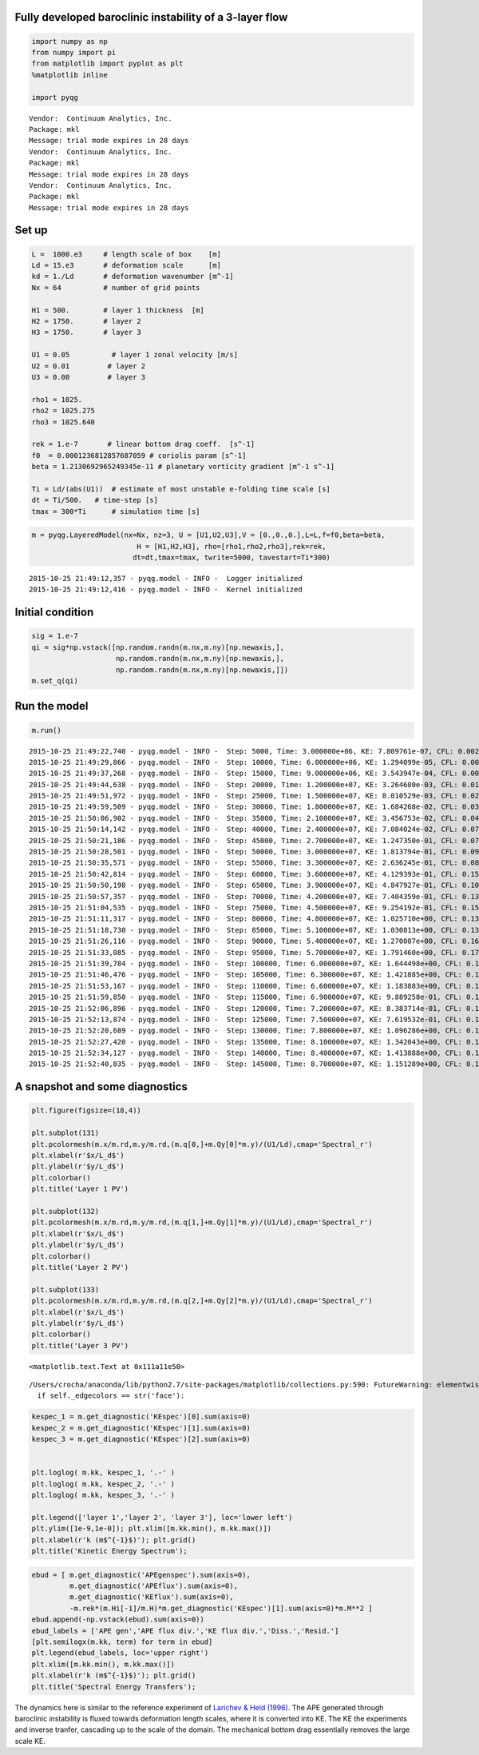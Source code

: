 
Fully developed baroclinic instability of a 3-layer flow
========================================================

.. code:: python

    import numpy as np
    from numpy import pi
    from matplotlib import pyplot as plt
    %matplotlib inline
    
    import pyqg


.. parsed-literal::

    Vendor:  Continuum Analytics, Inc.
    Package: mkl
    Message: trial mode expires in 28 days
    Vendor:  Continuum Analytics, Inc.
    Package: mkl
    Message: trial mode expires in 28 days
    Vendor:  Continuum Analytics, Inc.
    Package: mkl
    Message: trial mode expires in 28 days


Set up
======

.. code:: python

    L =  1000.e3     # length scale of box    [m]
    Ld = 15.e3       # deformation scale      [m]
    kd = 1./Ld       # deformation wavenumber [m^-1]
    Nx = 64          # number of grid points
    
    H1 = 500.        # layer 1 thickness  [m]
    H2 = 1750.       # layer 2 
    H3 = 1750.       # layer 3 
    
    U1 = 0.05          # layer 1 zonal velocity [m/s]
    U2 = 0.01         # layer 2
    U3 = 0.00         # layer 3
    
    rho1 = 1025.
    rho2 = 1025.275
    rho3 = 1025.640
    
    rek = 1.e-7       # linear bottom drag coeff.  [s^-1]
    f0  = 0.0001236812857687059 # coriolis param [s^-1]
    beta = 1.2130692965249345e-11 # planetary vorticity gradient [m^-1 s^-1]
    
    Ti = Ld/(abs(U1))  # estimate of most unstable e-folding time scale [s]
    dt = Ti/500.   # time-step [s]
    tmax = 300*Ti      # simulation time [s]

.. code:: python

    m = pyqg.LayeredModel(nx=Nx, nz=3, U = [U1,U2,U3],V = [0.,0.,0.],L=L,f=f0,beta=beta,
                             H = [H1,H2,H3], rho=[rho1,rho2,rho3],rek=rek,
                            dt=dt,tmax=tmax, twrite=5000, tavestart=Ti*300)


.. parsed-literal::

    2015-10-25 21:49:12,357 - pyqg.model - INFO -  Logger initialized
    2015-10-25 21:49:12,416 - pyqg.model - INFO -  Kernel initialized


Initial condition
=================

.. code:: python

    sig = 1.e-7
    qi = sig*np.vstack([np.random.randn(m.nx,m.ny)[np.newaxis,],
                        np.random.randn(m.nx,m.ny)[np.newaxis,],
                        np.random.randn(m.nx,m.ny)[np.newaxis,]])
    m.set_q(qi)

Run the model
=============

.. code:: python

    m.run()


.. parsed-literal::

    2015-10-25 21:49:22,740 - pyqg.model - INFO -  Step: 5000, Time: 3.000000e+06, KE: 7.809761e-07, CFL: 0.002064
    2015-10-25 21:49:29,866 - pyqg.model - INFO -  Step: 10000, Time: 6.000000e+06, KE: 1.294099e-05, CFL: 0.002536
    2015-10-25 21:49:37,268 - pyqg.model - INFO -  Step: 15000, Time: 9.000000e+06, KE: 3.543947e-04, CFL: 0.006603
    2015-10-25 21:49:44,638 - pyqg.model - INFO -  Step: 20000, Time: 1.200000e+07, KE: 3.264680e-03, CFL: 0.016581
    2015-10-25 21:49:51,972 - pyqg.model - INFO -  Step: 25000, Time: 1.500000e+07, KE: 8.010529e-03, CFL: 0.026138
    2015-10-25 21:49:59,509 - pyqg.model - INFO -  Step: 30000, Time: 1.800000e+07, KE: 1.684268e-02, CFL: 0.039642
    2015-10-25 21:50:06,902 - pyqg.model - INFO -  Step: 35000, Time: 2.100000e+07, KE: 3.456753e-02, CFL: 0.048855
    2015-10-25 21:50:14,142 - pyqg.model - INFO -  Step: 40000, Time: 2.400000e+07, KE: 7.084024e-02, CFL: 0.072394
    2015-10-25 21:50:21,186 - pyqg.model - INFO -  Step: 45000, Time: 2.700000e+07, KE: 1.247350e-01, CFL: 0.073444
    2015-10-25 21:50:28,501 - pyqg.model - INFO -  Step: 50000, Time: 3.000000e+07, KE: 1.813794e-01, CFL: 0.097114
    2015-10-25 21:50:35,571 - pyqg.model - INFO -  Step: 55000, Time: 3.300000e+07, KE: 2.636245e-01, CFL: 0.084097
    2015-10-25 21:50:42,814 - pyqg.model - INFO -  Step: 60000, Time: 3.600000e+07, KE: 4.129393e-01, CFL: 0.152460
    2015-10-25 21:50:50,198 - pyqg.model - INFO -  Step: 65000, Time: 3.900000e+07, KE: 4.847927e-01, CFL: 0.107015
    2015-10-25 21:50:57,357 - pyqg.model - INFO -  Step: 70000, Time: 4.200000e+07, KE: 7.404359e-01, CFL: 0.136182
    2015-10-25 21:51:04,535 - pyqg.model - INFO -  Step: 75000, Time: 4.500000e+07, KE: 9.254192e-01, CFL: 0.155382
    2015-10-25 21:51:11,317 - pyqg.model - INFO -  Step: 80000, Time: 4.800000e+07, KE: 1.025710e+00, CFL: 0.135584
    2015-10-25 21:51:18,730 - pyqg.model - INFO -  Step: 85000, Time: 5.100000e+07, KE: 1.030813e+00, CFL: 0.130809
    2015-10-25 21:51:26,116 - pyqg.model - INFO -  Step: 90000, Time: 5.400000e+07, KE: 1.270087e+00, CFL: 0.167862
    2015-10-25 21:51:33,085 - pyqg.model - INFO -  Step: 95000, Time: 5.700000e+07, KE: 1.791460e+00, CFL: 0.176772
    2015-10-25 21:51:39,784 - pyqg.model - INFO -  Step: 100000, Time: 6.000000e+07, KE: 1.644498e+00, CFL: 0.131095
    2015-10-25 21:51:46,476 - pyqg.model - INFO -  Step: 105000, Time: 6.300000e+07, KE: 1.421885e+00, CFL: 0.127148
    2015-10-25 21:51:53,167 - pyqg.model - INFO -  Step: 110000, Time: 6.600000e+07, KE: 1.183883e+00, CFL: 0.110700
    2015-10-25 21:51:59,850 - pyqg.model - INFO -  Step: 115000, Time: 6.900000e+07, KE: 9.889258e-01, CFL: 0.115063
    2015-10-25 21:52:06,896 - pyqg.model - INFO -  Step: 120000, Time: 7.200000e+07, KE: 8.383714e-01, CFL: 0.105721
    2015-10-25 21:52:13,874 - pyqg.model - INFO -  Step: 125000, Time: 7.500000e+07, KE: 7.619532e-01, CFL: 0.119120
    2015-10-25 21:52:20,689 - pyqg.model - INFO -  Step: 130000, Time: 7.800000e+07, KE: 1.096286e+00, CFL: 0.153684
    2015-10-25 21:52:27,420 - pyqg.model - INFO -  Step: 135000, Time: 8.100000e+07, KE: 1.342043e+00, CFL: 0.185609
    2015-10-25 21:52:34,127 - pyqg.model - INFO -  Step: 140000, Time: 8.400000e+07, KE: 1.413888e+00, CFL: 0.132139
    2015-10-25 21:52:40,835 - pyqg.model - INFO -  Step: 145000, Time: 8.700000e+07, KE: 1.151289e+00, CFL: 0.103622


A snapshot and some diagnostics
===============================

.. code:: python

    plt.figure(figsize=(18,4))
    
    plt.subplot(131)
    plt.pcolormesh(m.x/m.rd,m.y/m.rd,(m.q[0,]+m.Qy[0]*m.y)/(U1/Ld),cmap='Spectral_r')
    plt.xlabel(r'$x/L_d$')
    plt.ylabel(r'$y/L_d$')
    plt.colorbar()
    plt.title('Layer 1 PV')
    
    plt.subplot(132)
    plt.pcolormesh(m.x/m.rd,m.y/m.rd,(m.q[1,]+m.Qy[1]*m.y)/(U1/Ld),cmap='Spectral_r')
    plt.xlabel(r'$x/L_d$')
    plt.ylabel(r'$y/L_d$')
    plt.colorbar()
    plt.title('Layer 2 PV')
    
    plt.subplot(133)
    plt.pcolormesh(m.x/m.rd,m.y/m.rd,(m.q[2,]+m.Qy[2]*m.y)/(U1/Ld),cmap='Spectral_r')
    plt.xlabel(r'$x/L_d$')
    plt.ylabel(r'$y/L_d$')
    plt.colorbar()
    plt.title('Layer 3 PV')




.. parsed-literal::

    <matplotlib.text.Text at 0x111a11e50>



.. parsed-literal::

    /Users/crocha/anaconda/lib/python2.7/site-packages/matplotlib/collections.py:590: FutureWarning: elementwise comparison failed; returning scalar instead, but in the future will perform elementwise comparison
      if self._edgecolors == str('face'):



.. image:: layered_files/layered_10_2.png


.. code:: python

    kespec_1 = m.get_diagnostic('KEspec')[0].sum(axis=0)
    kespec_2 = m.get_diagnostic('KEspec')[1].sum(axis=0)
    kespec_3 = m.get_diagnostic('KEspec')[2].sum(axis=0)
    
    
    plt.loglog( m.kk, kespec_1, '.-' )
    plt.loglog( m.kk, kespec_2, '.-' )
    plt.loglog( m.kk, kespec_3, '.-' )
    
    plt.legend(['layer 1','layer 2', 'layer 3'], loc='lower left')
    plt.ylim([1e-9,1e-0]); plt.xlim([m.kk.min(), m.kk.max()])
    plt.xlabel(r'k (m$^{-1}$)'); plt.grid()
    plt.title('Kinetic Energy Spectrum');



.. image:: layered_files/layered_11_0.png


.. code:: python

    ebud = [ m.get_diagnostic('APEgenspec').sum(axis=0),
             m.get_diagnostic('APEflux').sum(axis=0),
             m.get_diagnostic('KEflux').sum(axis=0),
             -m.rek*(m.Hi[-1]/m.H)*m.get_diagnostic('KEspec')[1].sum(axis=0)*m.M**2 ]
    ebud.append(-np.vstack(ebud).sum(axis=0))
    ebud_labels = ['APE gen','APE flux div.','KE flux div.','Diss.','Resid.']
    [plt.semilogx(m.kk, term) for term in ebud]
    plt.legend(ebud_labels, loc='upper right')
    plt.xlim([m.kk.min(), m.kk.max()])
    plt.xlabel(r'k (m$^{-1}$)'); plt.grid()
    plt.title('Spectral Energy Transfers');




.. image:: layered_files/layered_12_0.png


The dynamics here is similar to the reference experiment of `Larichev &
Held
(1996) <http://journals.ametsoc.org/doi/abs/10.1175/1520-0469%281996%29053%3C0946%3AASTFHH%3E2.0.CO%3B2>`__.
The APE generated through baroclinic instability is fluxed towards
deformation length scales, where it is converted into KE. The KE the
experiments and inverse tranfer, cascading up to the scale of the
domain. The mechanical bottom drag essentially removes the large scale
KE.

